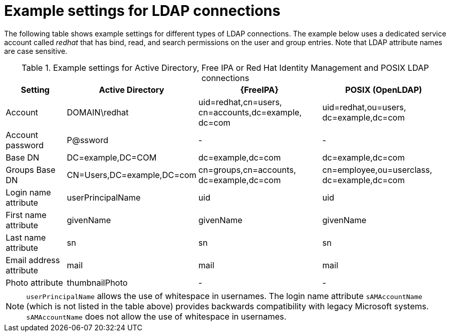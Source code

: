 [id="Example_Settings_for_LDAP_Connections_{context}"]
= Example settings for LDAP connections

The following table shows example settings for different types of LDAP connections.
The example below uses a dedicated service account called _redhat_ that has bind, read, and search permissions on the user and group entries.
Note that LDAP attribute names are case sensitive.

.Example settings for Active Directory, Free IPA or Red{nbsp}Hat Identity Management and POSIX LDAP connections
[cols="2,4,4,4,verse" options="header"]
|====
| Setting | Active Directory | {FreeIPA} | POSIX (OpenLDAP)
| Account | DOMAIN\redhat | uid=redhat,cn=users,
cn=accounts,dc=example,
dc=com | uid=redhat,ou=users,
dc=example,dc=com
| Account password | P@ssword | - | -
| Base DN | DC=example,DC=COM | dc=example,dc=com | dc=example,dc=com
| Groups Base DN | CN=Users,DC=example,DC=com | cn=groups,cn=accounts,
dc=example,dc=com | cn=employee,ou=userclass,
dc=example,dc=com
| Login name attribute | userPrincipalName | uid | uid
| First name attribute | givenName | givenName | givenName
| Last name attribute | sn | sn | sn
| Email address attribute | mail | mail | mail
| Photo attribute | thumbnailPhoto | - | -
|====

[NOTE]
====
`userPrincipalName` allows the use of whitespace in usernames.
The login name attribute `sAMAccountName` (which is not listed in the table above) provides backwards compatibility with legacy Microsoft systems.
`sAMAccountName` does not allow the use of whitespace in usernames.
====
